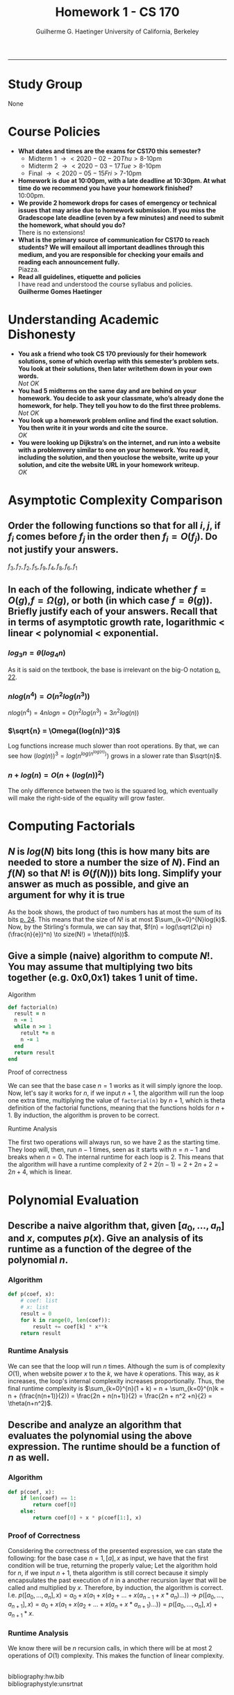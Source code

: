 #+title: Homework 1 - CS 170 
#+author: Guilherme G. Haetinger @@latex:\\@@ University of California, Berkeley
#+options: num:t toc:nil \n:t
#+LATEX_HEADER: \usepackage[margin=0.7in]{geometry}

-----

* Study Group
  None
\newpage
* Course Policies
  - *What dates and times are the exams for CS170 this semester?*
    + Midterm 1 \to <2020-02-20 Thu> 8-10pm
    + Midterm 2 \to <2020-03-17 Tue> 8-10pm
    + Final \to <2020-05-15 Fri> 7-10pm 
  - *Homework is due at 10:00pm, with a late deadline at 10:30pm. At what time do we recommend you have your homework finished?*
    10:00pm.
  - *We provide 2 homework drops for cases of emergency or technical issues that may arise due to homework submission. If you miss the Gradescope late deadline (even by a few minutes) and need to submit the homework, what should you do?*
    There is no extensions!
  - *What is the primary source of communication for CS170 to reach students? We will emailout all important deadlines through this medium, and you are responsible for checking your emails and reading each announcement fully.*
    Piazza.
  - *Read all guidelines, etiquette and policies*
    I have read and understood the course syllabus and policies.
    *Guilherme Gomes Haetinger*
\newpage
* Understanding Academic Dishonesty
  - *You ask a friend who took CS 170 previously for their homework solutions, some of which overlap with this semester’s problem sets. You look at their solutions, then later writethem down in your own words.*
    /Not OK/
  - *You had 5 midterms on the same day and are behind on your homework. You decide to ask your classmate, who’s already done the homework, for help.  They tell you how to do the first three problems.*
    /Not OK/
  - *You look up a homework problem online and find the exact solution. You then write it in your words and cite the source.*
    /OK/
  - *You were looking up Dijkstra’s on the internet, and run into a website with a problemvery similar to one on your homework. You read it, including the solution, and then youclose the website, write up your solution, and cite the website URL in your homework writeup.*
    /OK/
\newpage
* Asymptotic Complexity Comparison 
** Order the following functions so that for all $i,j$, if $f_i$ comes before $f_j$ in the order then $f_i=O(f_j)$. Do not justify your answers.
   $f_3, f_7, f_2, f_5, f_9, f_4, f_8, f_6, f_1$
** In each of the following, indicate whether $f=O(g)$,$f= Ω(g)$, or both (in which case $f= \theta(g)$). Briefly justify each of your answers.  Recall that in terms of asymptotic growth rate, logarithmic < linear < polynomial < exponential.
*** $log_{3}n = \theta(log_{4}n)$
    As it is said on the textbook, the base is irrelevant on the big-O notation [[cite:Alg][p. 22]].
*** $nlog(n^4) = O(n^{2}log(n^3))$
    $nlog(n^4) = 4nlogn = O(n^{2}log(n^3) = 3n^{2}^{}log(n))$
*** $\sqrt{n} = \Omega((log(n))^3)$
    Log functions increase much slower than root operations. By that, we can see how $(log(n))^3 = log(n^{log(n^{log(n)})})$ grows in a slower rate than $\sqrt{n}$.
*** $n + log(n) = O(n + (log(n))^2)$
    The only difference between the two is the squared log, which eventually will make the right-side of the equality will grow faster.
\newpage
* Computing Factorials
** $N$ is  $log(N)$ bits long (this is how many bits are needed to store a number the size of $N$). Find an $f(N)$ so that $N!$ is $Θ(f(N)))$ bits long. Simplify your answer as much as possible, and give an argument for why it is true 

   As the book shows, the product of two numbers has at most the sum of its bits [[cite:Alg][p. 24]]. This means that the size of $N!$ is at most $\sum_{k=0}^{N}log(k)$. Now, by the Stirling's formula, we can say that, $f(n) = log(\sqrt{2\pi n}(\frac{n}{e})^n) \to size(N!) = \theta(f(n))$.

** Give a simple (naive) algorithm to compute $N!$. You may assume that multiplying two bits together (e.g.  0x0,0x1) takes 1 unit of time.
**** Algorithm

   #+BEGIN_SRC ruby
     def factorial(n)
       result = n
       n -= 1
       while n >= 1
         retult *= n
         n -= 1
       end
       return result
     end
   #+END_SRC
**** Proof of correctness

     We can see that the base case $n = 1$ works as it will simply ignore the loop. Now, let's say it works for $n$, if we input $n+1$, the algorithm will run the loop one extra time, multiplying the value of =factorial(n)= by $n+1$, which is theta definition of the factorial functions, meaning that the functions holds for $n+1$. By induction, the algorithm is proven to be correct.
**** Runtime Analysis

     The first two operations will always run, so we have $2$ as the starting time. They loop will, then, run $n-1$ times, seen as it starts with $n = n - 1$ and breaks when $n = 0$. The internal runtime for each loop is $2$. This means that the algorithm will have a runtime complexity of $2 + 2(n-1) = 2 + 2n + 2 = 2n + 4$, which is linear. 

\newpage
* Polynomial Evaluation 
** Describe a naive algorithm that, given $[a_{0},...,a_{n}]$ and $x$, computes $p(x)$. Give an analysis of its runtime as a function of the degree of the polynomial $n$.
*** Algorithm
   #+BEGIN_SRC python
     def p(coef, x):
         # coef: list
         # x: list
         result = 0
         for k in range(0, len(coef)):
             result += coef[k] * x**k
         return result
   #+END_SRC
*** Runtime Analysis
    We can see that the loop will run $n$ times. Although the sum is of complexity $O(1)$, when website power $x$ to the $k$, we have $k$ operations. This way, as $k$ increases, the loop's internal complexity increases proportionally. Thus, the final runtime complexity is $\sum_{k=0}^{n}(1 + k) = n + \sum_{k=0}^{n}k = n + (\frac{n(n+1)}{2}) = \frac{2n + n(n+1)}{2} = \frac{2n + n^2 +n}{2} = \theta(n+n^2)$.
** Describe and analyze an algorithm that evaluates the polynomial using the above expression. The runtime should be a function of $n$ as well.
*** Algorithm
   #+BEGIN_SRC python
     def p(coef, x):
         if len(coef) == 1:
             return coef[0]
         else:
             return coef[0] + x * p(coef[1:], x)
   #+END_SRC
*** Proof of Correctness
    Considering the correctness of the presented expression, we can state the following: for the base case $n=1, [a], x$ as input, we have that the first condition will be true, returning the properly value; Let the algorithm hold for $n$, if we input $n+1$, theta algorithm is still correct because it simply encapsulates the past execution of $n$ in a another recursion layer that will be called and multiplied by $x$. Therefore, by induction, the algorithm is correct. I.e. $p([a_0, ..., a_n], x) = a_0+x(a_1+x(a_2+...+x(a_{n−1}+x*a_n)...)) \to p([a_0, ..., a_{n+1}], x) = a_0+x(a_1+x(a_2+...+x(a_{n}+x*a_{n+1})...)) = p([a_0, ..., a_n], x) + a_{n+1}*x$.
*** Runtime Analysis
    We know there will be $n$ recursion calls, in which there will be at most 2 operations of $O(1)$ complexity. This makes the function of linear complexity.
 
\newpage
bibliography:hw.bib
bibliographystyle:unsrtnat

